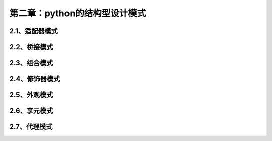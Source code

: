 第二章：python的结构型设计模式
=======================================================================


2.1、适配器模式
---------------------------------------------------------------------


2.2、桥接模式
---------------------------------------------------------------------

2.3、组合模式
---------------------------------------------------------------------


2.4、修饰器模式
---------------------------------------------------------------------


2.5、外观模式
---------------------------------------------------------------------

2.6、享元模式
---------------------------------------------------------------------


2.7、代理模式
---------------------------------------------------------------------



